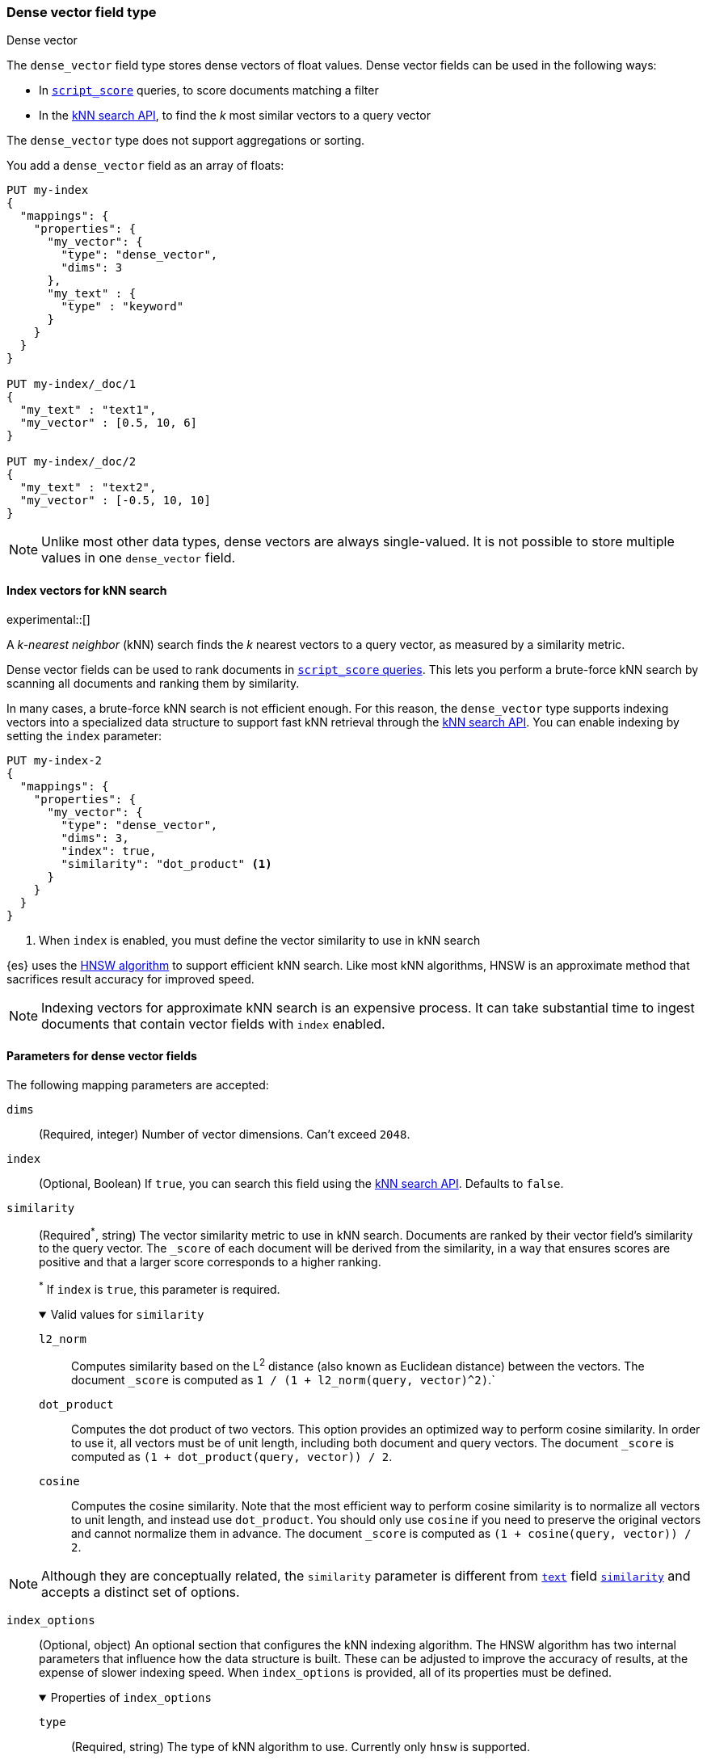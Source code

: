 [role="xpack"]
[testenv="basic"]
[[dense-vector]]
=== Dense vector field type
++++
<titleabbrev>Dense vector</titleabbrev>
++++

The `dense_vector` field type stores dense vectors of float values. Dense
vector fields can be used in the following ways:

* In <<query-dsl-script-score-query,`script_score`>> queries, to score
documents matching a filter
* In the <<knn-search, kNN search API>>, to find the _k_ most similar vectors
to a query vector

The `dense_vector` type does not support aggregations or sorting.

You add a `dense_vector` field as an array of floats:

[source,console]
--------------------------------------------------
PUT my-index
{
  "mappings": {
    "properties": {
      "my_vector": {
        "type": "dense_vector",
        "dims": 3
      },
      "my_text" : {
        "type" : "keyword"
      }
    }
  }
}

PUT my-index/_doc/1
{
  "my_text" : "text1",
  "my_vector" : [0.5, 10, 6]
}

PUT my-index/_doc/2
{
  "my_text" : "text2",
  "my_vector" : [-0.5, 10, 10]
}

--------------------------------------------------

NOTE: Unlike most other data types, dense vectors are always single-valued.
It is not possible to store multiple values in one `dense_vector` field.

[[index-vectors-knn-search]]
==== Index vectors for kNN search

experimental::[]

A _k-nearest neighbor_ (kNN) search finds the _k_ nearest
vectors to a query vector, as measured by a similarity metric.

Dense vector fields can be used to rank documents in
<<query-dsl-script-score-query,`script_score` queries>>. This lets you perform
a brute-force kNN search by scanning all documents and ranking them by
similarity.

In many cases, a brute-force kNN search is not efficient enough. For this
reason, the `dense_vector` type supports indexing vectors into a specialized
data structure to support fast kNN retrieval through the
<<knn-search, kNN search API>>. You can enable indexing by setting the `index`
parameter:

[source,console]
--------------------------------------------------
PUT my-index-2
{
  "mappings": {
    "properties": {
      "my_vector": {
        "type": "dense_vector",
        "dims": 3,
        "index": true,
        "similarity": "dot_product" <1>
      }
    }
  }
}
--------------------------------------------------
<1> When `index` is enabled, you must define the vector similarity to use in kNN search

{es} uses the https://arxiv.org/abs/1603.09320[HNSW algorithm] to support
efficient kNN search. Like most kNN algorithms, HNSW is an approximate method
that sacrifices result accuracy for improved speed.

NOTE: Indexing vectors for approximate kNN search is an expensive process. It can take
substantial time to ingest documents that contain vector fields with `index`
enabled.

[role="child_attributes"]
[[dense-vector-params]]
==== Parameters for dense vector fields

The following mapping parameters are accepted:

`dims`::
(Required, integer)
Number of vector dimensions. Can't exceed `2048`.

`index`::
(Optional, Boolean)
If `true`, you can search this field using the <<knn-search, kNN search API>>.
Defaults to `false`.

[[dense-vector-similarity]]
`similarity`::
(Required^*^, string)
The vector similarity metric to use in kNN search. Documents are ranked by
their vector field's similarity to the query vector. The `_score` of each
document will be derived from the similarity, in a way that ensures scores are
positive and that a larger score corresponds to a higher ranking.
+
^*^ If `index` is `true`, this parameter is required.
+
.Valid values for `similarity`
[%collapsible%open]
====
`l2_norm`:::
Computes similarity based on the L^2^ distance (also known as Euclidean
distance) between the vectors. The document `_score` is computed as
`1 / (1 + l2_norm(query, vector)^2)`.`

`dot_product`:::
Computes the dot product of two vectors. This option provides an optimized way
to perform cosine similarity. In order to use it, all vectors must be of unit
length, including both document and query vectors. The document `_score` is
computed as `(1 + dot_product(query, vector)) / 2`.

`cosine`:::
Computes the cosine similarity. Note that the most efficient way to perform
cosine similarity is to normalize all vectors to unit length, and instead use
`dot_product`. You should only use `cosine` if you need to preserve the
original vectors and cannot normalize them in advance. The document `_score`
is computed as `(1 + cosine(query, vector)) / 2`.
====

NOTE: Although they are conceptually related, the `similarity` parameter is
different from <<text,`text`>> field <<similarity,`similarity`>> and accepts
a distinct set of options.

`index_options`::
(Optional, object)
An optional section that configures the kNN indexing algorithm. The HNSW
algorithm has two internal parameters that influence how the data structure is
built. These can be adjusted to improve the accuracy of results, at the
expense of slower indexing speed. When `index_options` is provided, all of its
properties must be defined.
+
.Properties of `index_options`
[%collapsible%open]
====
`type`:::
(Required, string)
The type of kNN algorithm to use. Currently only `hnsw` is supported.

`m`:::
(Required, integer)
The number of neighbors each node will be connected to in the HNSW graph.
Defaults to `16`.

`ef_construction`:::
(Required, integer)
The number of candidates to track while assembling the list of nearest
neighbors for each new node. Defaults to `100`.
====
